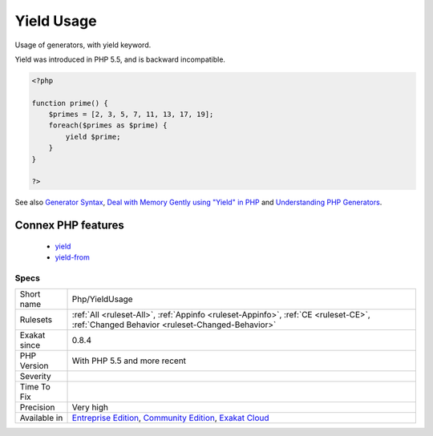 .. _php-yieldusage:


.. _yield-usage:

Yield Usage
+++++++++++

.. meta::
	:description:
		Yield Usage: Usage of generators, with yield keyword.
	:twitter:card: summary_large_image
	:twitter:site: @exakat
	:twitter:title: Yield Usage
	:twitter:description: Yield Usage: Usage of generators, with yield keyword
	:twitter:creator: @exakat
	:twitter:image:src: https://www.exakat.io/wp-content/uploads/2020/06/logo-exakat.png
	:og:image: https://www.exakat.io/wp-content/uploads/2020/06/logo-exakat.png
	:og:title: Yield Usage
	:og:type: article
	:og:description: Usage of generators, with yield keyword
	:og:url: https://exakat.readthedocs.io/en/latest/Reference/Rules/Yield Usage.html
	:og:locale: en

.. raw:: html


	<script type="application/ld+json">{"@context":"https:\/\/schema.org","@graph":[{"@type":"WebPage","@id":"https:\/\/php-tips.readthedocs.io\/en\/latest\/Reference\/Rules\/Php\/YieldUsage.html","url":"https:\/\/php-tips.readthedocs.io\/en\/latest\/Reference\/Rules\/Php\/YieldUsage.html","name":"Yield Usage","isPartOf":{"@id":"https:\/\/www.exakat.io\/"},"datePublished":"Fri, 10 Jan 2025 09:46:18 +0000","dateModified":"Fri, 10 Jan 2025 09:46:18 +0000","description":"Usage of generators, with yield keyword","inLanguage":"en-US","potentialAction":[{"@type":"ReadAction","target":["https:\/\/exakat.readthedocs.io\/en\/latest\/Yield Usage.html"]}]},{"@type":"WebSite","@id":"https:\/\/www.exakat.io\/","url":"https:\/\/www.exakat.io\/","name":"Exakat","description":"Smart PHP static analysis","inLanguage":"en-US"}]}</script>

Usage of generators, with yield keyword.

Yield was introduced in PHP 5.5, and is backward incompatible.

.. code-block:: php
   
   <?php
   
   function prime() {
       $primes = [2, 3, 5, 7, 11, 13, 17, 19];
       foreach($primes as $prime) {
           yield $prime;
       }
   }
   
   ?>

See also `Generator Syntax <https://www.php.net/manual/en/language.generators.syntax.php>`_, `Deal with Memory Gently using "Yield" in PHP <https://medium.com/tech-tajawal/use-memory-gently-with-yield-in-php-7e62e2480b8d>`_ and `Understanding PHP Generators <https://scotch.io/tutorials/understanding-php-generators>`_.

Connex PHP features
-------------------

  + `yield <https://php-dictionary.readthedocs.io/en/latest/dictionary/yield.ini.html>`_
  + `yield-from <https://php-dictionary.readthedocs.io/en/latest/dictionary/yield-from.ini.html>`_


Specs
_____

+--------------+-----------------------------------------------------------------------------------------------------------------------------------------------------------------------------------------+
| Short name   | Php/YieldUsage                                                                                                                                                                          |
+--------------+-----------------------------------------------------------------------------------------------------------------------------------------------------------------------------------------+
| Rulesets     | :ref:`All <ruleset-All>`, :ref:`Appinfo <ruleset-Appinfo>`, :ref:`CE <ruleset-CE>`, :ref:`Changed Behavior <ruleset-Changed-Behavior>`                                                  |
+--------------+-----------------------------------------------------------------------------------------------------------------------------------------------------------------------------------------+
| Exakat since | 0.8.4                                                                                                                                                                                   |
+--------------+-----------------------------------------------------------------------------------------------------------------------------------------------------------------------------------------+
| PHP Version  | With PHP 5.5 and more recent                                                                                                                                                            |
+--------------+-----------------------------------------------------------------------------------------------------------------------------------------------------------------------------------------+
| Severity     |                                                                                                                                                                                         |
+--------------+-----------------------------------------------------------------------------------------------------------------------------------------------------------------------------------------+
| Time To Fix  |                                                                                                                                                                                         |
+--------------+-----------------------------------------------------------------------------------------------------------------------------------------------------------------------------------------+
| Precision    | Very high                                                                                                                                                                               |
+--------------+-----------------------------------------------------------------------------------------------------------------------------------------------------------------------------------------+
| Available in | `Entreprise Edition <https://www.exakat.io/entreprise-edition>`_, `Community Edition <https://www.exakat.io/community-edition>`_, `Exakat Cloud <https://www.exakat.io/exakat-cloud/>`_ |
+--------------+-----------------------------------------------------------------------------------------------------------------------------------------------------------------------------------------+


